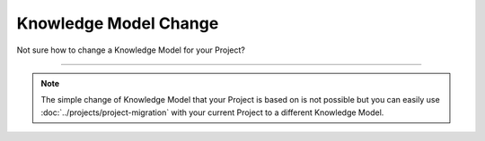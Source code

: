 **********************
Knowledge Model Change
**********************

Not sure how to change a Knowledge Model for your Project?

----

.. NOTE::

    The simple change of Knowledge Model that your Project is based on is not possible but you can easily use :doc:`../projects/project-migration` with your current Project to a different Knowledge Model.
